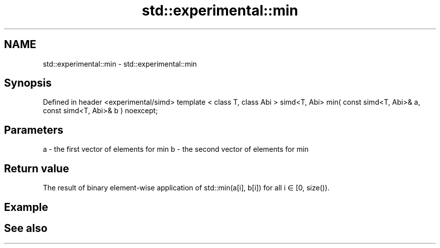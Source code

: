 .TH std::experimental::min 3 "2020.03.24" "http://cppreference.com" "C++ Standard Libary"
.SH NAME
std::experimental::min \- std::experimental::min

.SH Synopsis

Defined in header <experimental/simd>
template < class T, class Abi >
simd<T, Abi> min( const simd<T, Abi>& a, const simd<T, Abi>& b ) noexcept;


.SH Parameters


a - the first vector of elements for min
b - the second vector of elements for min


.SH Return value

The result of binary element-wise application of std::min(a[i], b[i]) for all i ∈ [0, size()).

.SH Example


.SH See also




